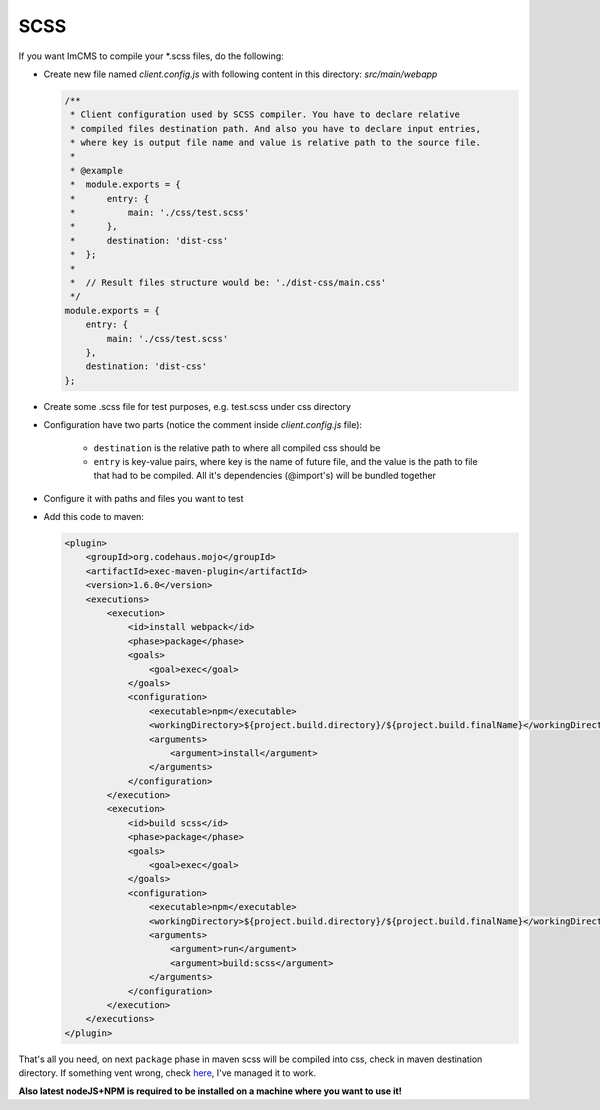 SCSS
====

If you want ImCMS to compile your \*.scss files, do the following:

-
    Create new file named *client.config.js* with following content in this directory: *src/main/webapp*

    .. code-block:: javascript

        /**
         * Client configuration used by SCSS compiler. You have to declare relative
         * compiled files destination path. And also you have to declare input entries,
         * where key is output file name and value is relative path to the source file.
         *
         * @example
         *  module.exports = {
         *      entry: {
         *          main: './css/test.scss'
         *      },
         *      destination: 'dist-css'
         *  };
         *
         *  // Result files structure would be: './dist-css/main.css'
         */
        module.exports = {
            entry: {
                main: './css/test.scss'
            },
            destination: 'dist-css'
        };

-
    Create some .scss file for test purposes, e.g. test.scss under css directory

-   Configuration have two parts (notice the comment inside *client.config.js* file):

        - ``destination`` is the relative path to where all compiled css should be
        - ``entry`` is key-value pairs, where key is the name of future file, and the value is the path to file that had to be compiled. All it's dependencies (@import's) will be bundled together

-
    Configure it with paths and files you want to test

-
    Add this code to maven:

    .. code-block:: xml

        <plugin>
            <groupId>org.codehaus.mojo</groupId>
            <artifactId>exec-maven-plugin</artifactId>
            <version>1.6.0</version>
            <executions>
                <execution>
                    <id>install webpack</id>
                    <phase>package</phase>
                    <goals>
                        <goal>exec</goal>
                    </goals>
                    <configuration>
                        <executable>npm</executable>
                        <workingDirectory>${project.build.directory}/${project.build.finalName}</workingDirectory>
                        <arguments>
                            <argument>install</argument>
                        </arguments>
                    </configuration>
                </execution>
                <execution>
                    <id>build scss</id>
                    <phase>package</phase>
                    <goals>
                        <goal>exec</goal>
                    </goals>
                    <configuration>
                        <executable>npm</executable>
                        <workingDirectory>${project.build.directory}/${project.build.finalName}</workingDirectory>
                        <arguments>
                            <argument>run</argument>
                            <argument>build:scss</argument>
                        </arguments>
                    </configuration>
                </execution>
            </executions>
        </plugin>

That's all you need, on next ``package`` phase in maven scss will be compiled into css, check in maven destination directory.
If something vent wrong, check `here <https://svn.imcode.com/imcode/customers/imcms/trunk>`_, I've managed it to work.

**Also latest nodeJS+NPM is required to be installed on a machine where you want to use it!**
